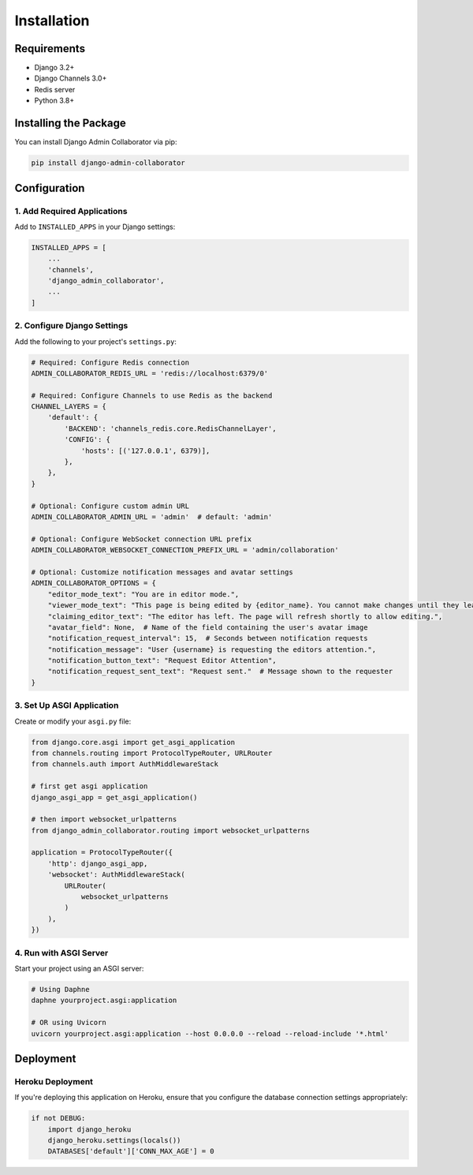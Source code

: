 ============
Installation
============

Requirements
-----------

- Django 3.2+
- Django Channels 3.0+
- Redis server
- Python 3.8+

Installing the Package
---------------------

You can install Django Admin Collaborator via pip:

.. code-block:: bash

    pip install django-admin-collaborator

Configuration
------------

1. Add Required Applications
^^^^^^^^^^^^^^^^^^^^^^^^^^^

Add to ``INSTALLED_APPS`` in your Django settings:

.. code-block:: python

    INSTALLED_APPS = [
        ...
        'channels',
        'django_admin_collaborator',
        ...
    ]

2. Configure Django Settings
^^^^^^^^^^^^^^^^^^^^^^^^^^

Add the following to your project's ``settings.py``:

.. code-block:: python

    # Required: Configure Redis connection
    ADMIN_COLLABORATOR_REDIS_URL = 'redis://localhost:6379/0'

    # Required: Configure Channels to use Redis as the backend
    CHANNEL_LAYERS = {
        'default': {
            'BACKEND': 'channels_redis.core.RedisChannelLayer',
            'CONFIG': {
                'hosts': [('127.0.0.1', 6379)],
            },
        },
    }

    # Optional: Configure custom admin URL
    ADMIN_COLLABORATOR_ADMIN_URL = 'admin'  # default: 'admin'

    # Optional: Configure WebSocket connection URL prefix
    ADMIN_COLLABORATOR_WEBSOCKET_CONNECTION_PREFIX_URL = 'admin/collaboration'

    # Optional: Customize notification messages and avatar settings
    ADMIN_COLLABORATOR_OPTIONS = {
        "editor_mode_text": "You are in editor mode.",
        "viewer_mode_text": "This page is being edited by {editor_name}. You cannot make changes until they leave.",
        "claiming_editor_text": "The editor has left. The page will refresh shortly to allow editing.",
        "avatar_field": None,  # Name of the field containing the user's avatar image
        "notification_request_interval": 15,  # Seconds between notification requests
        "notification_message": "User {username} is requesting the editors attention.",
        "notification_button_text": "Request Editor Attention",
        "notification_request_sent_text": "Request sent."  # Message shown to the requester
    }

3. Set Up ASGI Application
^^^^^^^^^^^^^^^^^^^^^^^^

Create or modify your ``asgi.py`` file:

.. code-block:: python

    from django.core.asgi import get_asgi_application
    from channels.routing import ProtocolTypeRouter, URLRouter
    from channels.auth import AuthMiddlewareStack

    # first get asgi application
    django_asgi_app = get_asgi_application()

    # then import websocket_urlpatterns
    from django_admin_collaborator.routing import websocket_urlpatterns

    application = ProtocolTypeRouter({
        'http': django_asgi_app,
        'websocket': AuthMiddlewareStack(
            URLRouter(
                websocket_urlpatterns
            )
        ),
    })

4. Run with ASGI Server
^^^^^^^^^^^^^^^^^^^^^

Start your project using an ASGI server:

.. code-block:: bash

    # Using Daphne
    daphne yourproject.asgi:application

    # OR using Uvicorn
    uvicorn yourproject.asgi:application --host 0.0.0.0 --reload --reload-include '*.html'

Deployment
---------

Heroku Deployment
^^^^^^^^^^^^^^^

If you're deploying this application on Heroku, ensure that you configure the database connection settings appropriately:

.. code-block:: python

    if not DEBUG:
        import django_heroku
        django_heroku.settings(locals())
        DATABASES['default']['CONN_MAX_AGE'] = 0
